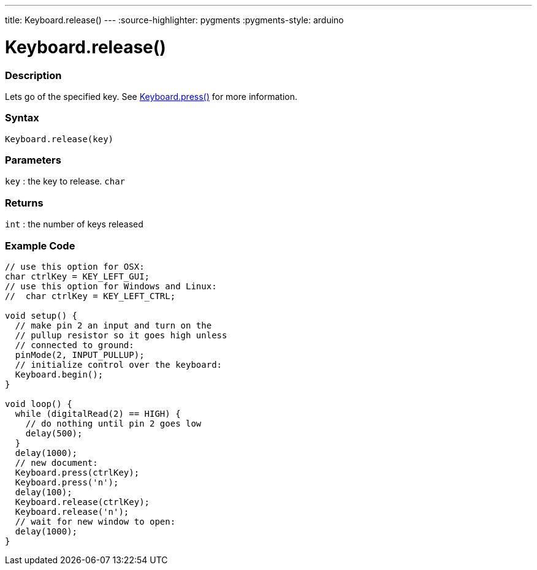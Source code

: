 ---
title: Keyboard.release()
---
:source-highlighter: pygments
:pygments-style: arduino



= Keyboard.release()


// OVERVIEW SECTION STARTS
[#overview]
--

[float]
=== Description
Lets go of the specified key. See link:../keyboardPress[Keyboard.press()] for more information.
[%hardbreaks]


[float]
=== Syntax
`Keyboard.release(key)`


[float]
=== Parameters
`key` : the key to release. `char`

[float]
=== Returns
`int` : the number of keys released

--
// OVERVIEW SECTION ENDS




// HOW TO USE SECTION STARTS
[#howtouse]
--

[float]
=== Example Code
// Describe what the example code is all about and add relevant code   ►►►►► THIS SECTION IS MANDATORY ◄◄◄◄◄


[source,arduino]
----
// use this option for OSX:
char ctrlKey = KEY_LEFT_GUI;
// use this option for Windows and Linux:
//  char ctrlKey = KEY_LEFT_CTRL;

void setup() {
  // make pin 2 an input and turn on the
  // pullup resistor so it goes high unless
  // connected to ground:
  pinMode(2, INPUT_PULLUP);
  // initialize control over the keyboard:
  Keyboard.begin();
}

void loop() {
  while (digitalRead(2) == HIGH) {
    // do nothing until pin 2 goes low
    delay(500);
  }
  delay(1000);
  // new document:
  Keyboard.press(ctrlKey);
  Keyboard.press('n');
  delay(100);
  Keyboard.release(ctrlKey);
  Keyboard.release('n');
  // wait for new window to open:
  delay(1000);
}
----

--
// HOW TO USE SECTION ENDS
